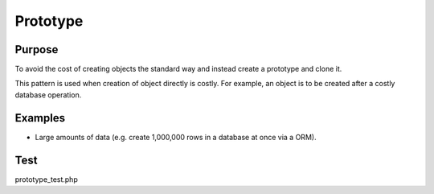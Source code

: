Prototype
=============

Purpose
-------

To avoid the cost of creating objects the standard way and
instead create a prototype and clone it.

This pattern is used when creation of object directly is costly.
For example, an object is to be created after a costly database operation.

Examples
--------

-  Large amounts of data (e.g. create 1,000,000 rows in a database at
   once via a ORM).

Test
----

prototype_test.php
